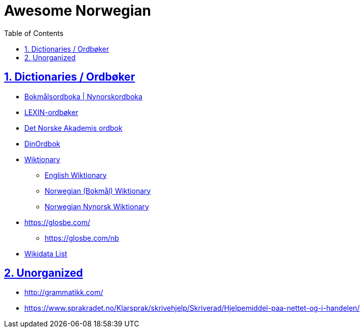 :doctype: article
:numbered:
:toc: left
:toclevels: 5
:sectnumlevels: 5
:sectanchors:
:sectids:
:sectlinks:
= Awesome Norwegian

== Dictionaries / Ordbøker

* https://ordbok.uib.no/#[Bokmålsordboka | Nynorskordboka]
* https://lexin.oslomet.no/#/[LEXIN-ordbøker]
* https://www.naob.no/#[Det Norske Akademis ordbok]
* https://www.dinordbok.no/#[DinOrdbok]
* https://www.wiktionary.org/#[Wiktionary]
** https://en.wiktionary.org/wiki/Wiktionary:Main_Page#[English Wiktionary]
** https://no.wiktionary.org/wiki/Wiktionary:Forside#[Norwegian (Bokmål) Wiktionary]
** https://nn.wiktionary.org/wiki/Hovudside[Norwegian Nynorsk Wiktionary]
* https://glosbe.com/
** https://glosbe.com/nb
//

* https://w.wiki/NyF#[Wikidata List]

== Unorganized

* http://grammatikk.com/
* https://www.sprakradet.no/Klarsprak/skrivehjelp/Skriverad/Hjelpemiddel-paa-nettet-og-i-handelen/


////
nordli
ark
tanum
////
